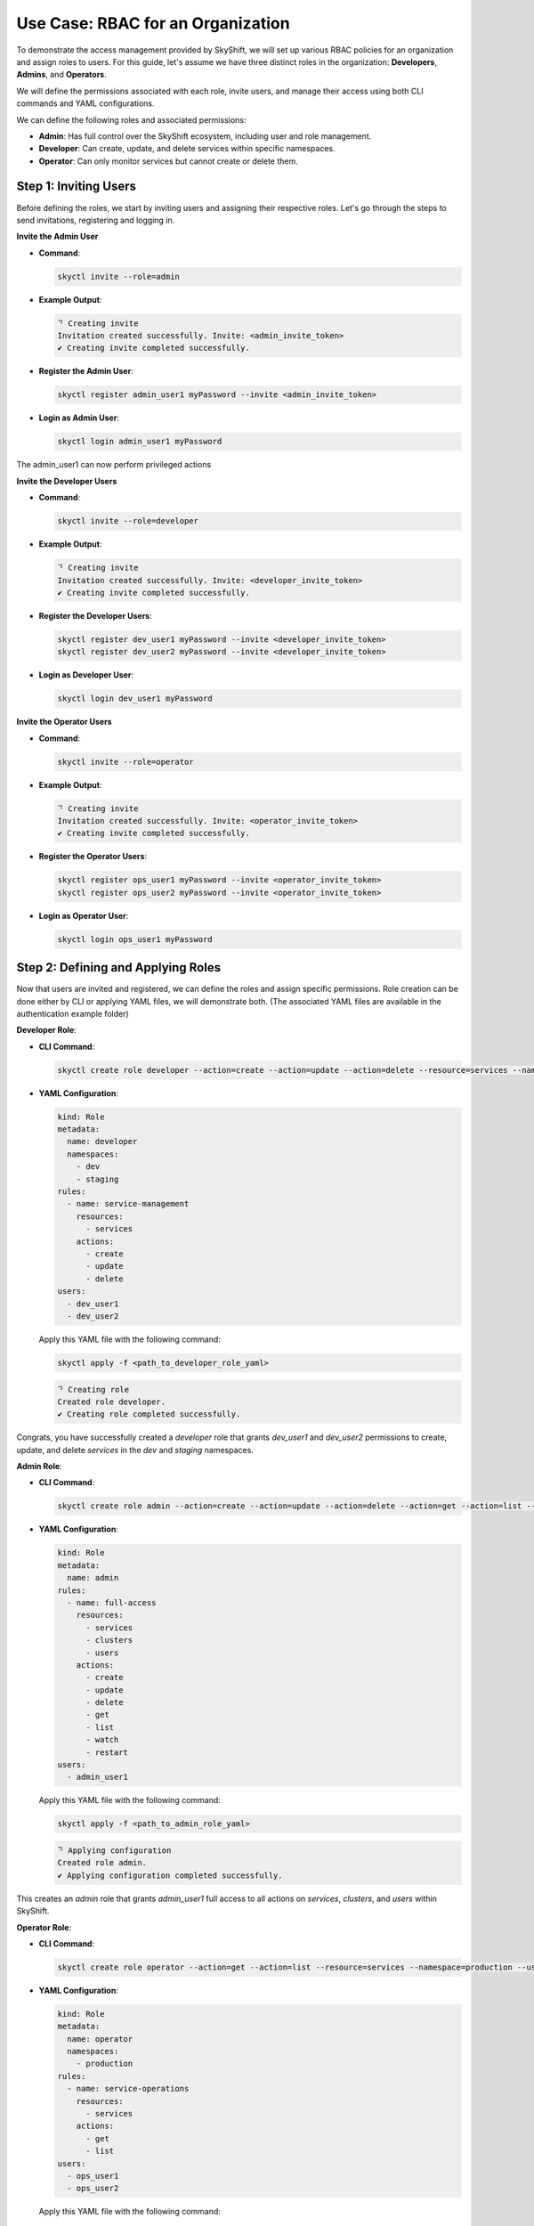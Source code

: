 Use Case: RBAC for an Organization
=======================================================================

To demonstrate the access management provided by SkyShift, we will set up various RBAC policies
for an organization and assign roles to users. For this guide, let's assume we have three distinct roles in the organization: **Developers**, **Admins**, and **Operators**.

We will define the permissions associated with each role, invite users, and manage their access
using both CLI commands and YAML configurations.

We can define the following roles and associated permissions:

- **Admin**: Has full control over the SkyShift ecosystem, including user and role management.
- **Developer**: Can create, update, and delete services within specific namespaces.
- **Operator**: Can only monitor services but cannot create or delete them.


Step 1: Inviting Users
~~~~~~~~~~~~~~~~~~~~~~

Before defining the roles, we start by inviting users and assigning their respective roles.
Let's go through the steps to send invitations, registering and logging in.

**Invite the Admin User**

- **Command**:

  .. code-block:: shell

    skyctl invite --role=admin

- **Example Output**:

  .. code-block:: shell

    ⠙ Creating invite
    Invitation created successfully. Invite: <admin_invite_token>
    ✔ Creating invite completed successfully.

- **Register the Admin User**:

  .. code-block:: shell

    skyctl register admin_user1 myPassword --invite <admin_invite_token>

- **Login as Admin User**:

  .. code-block:: shell

    skyctl login admin_user1 myPassword

The admin_user1 can now perform privileged actions

**Invite the Developer Users**

- **Command**:

  .. code-block:: shell

    skyctl invite --role=developer

- **Example Output**:

  .. code-block:: shell

    ⠙ Creating invite
    Invitation created successfully. Invite: <developer_invite_token>
    ✔ Creating invite completed successfully.

- **Register the Developer Users**:

  .. code-block:: shell

    skyctl register dev_user1 myPassword --invite <developer_invite_token>
    skyctl register dev_user2 myPassword --invite <developer_invite_token>

- **Login as Developer User**:

  .. code-block:: shell

    skyctl login dev_user1 myPassword


**Invite the Operator Users**

- **Command**:

  .. code-block:: shell

    skyctl invite --role=operator

- **Example Output**:

  .. code-block:: shell

    ⠙ Creating invite
    Invitation created successfully. Invite: <operator_invite_token>
    ✔ Creating invite completed successfully.

- **Register the Operator Users**:

  .. code-block:: shell

    skyctl register ops_user1 myPassword --invite <operator_invite_token>
    skyctl register ops_user2 myPassword --invite <operator_invite_token>

- **Login as Operator User**:

  .. code-block:: shell

    skyctl login ops_user1 myPassword


Step 2: Defining and Applying Roles
~~~~~~~~~~~~~~~~~~~~~~~~~~~~~~~~~~~

Now that users are invited and registered, we can define the roles and assign specific permissions.
Role creation can be done either by CLI or applying YAML files, we will demonstrate both.
(The associated YAML files are available in the authentication example folder)

**Developer Role**:

- **CLI Command**:

  .. code-block:: shell

    skyctl create role developer --action=create --action=update --action=delete --resource=services --namespace=dev --namespace=staging --users=dev_user1 --users=dev_user2

- **YAML Configuration**:

  .. code-block:: yaml

    kind: Role
    metadata:
      name: developer
      namespaces:
        - dev
        - staging
    rules:
      - name: service-management
        resources:
          - services
        actions:
          - create
          - update
          - delete
    users:
      - dev_user1
      - dev_user2

  Apply this YAML file with the following command:

  .. code-block:: shell

    skyctl apply -f <path_to_developer_role_yaml>

  .. code-block:: shell

    ⠙ Creating role
    Created role developer.
    ✔ Creating role completed successfully.

Congrats, you have successfully created a `developer` role that grants `dev_user1` and `dev_user2`
permissions to create, update, and delete `services` in the `dev` and `staging` namespaces.


**Admin Role**:

- **CLI Command**:

  .. code-block:: shell

    skyctl create role admin --action=create --action=update --action=delete --action=get --action=list --resource=services --resource=clusters --resource=user --users=admin_user1

- **YAML Configuration**:

  .. code-block:: yaml

    kind: Role
    metadata:
      name: admin
    rules:
      - name: full-access
        resources:
          - services
          - clusters
          - users
        actions:
          - create
          - update
          - delete
          - get
          - list
          - watch
          - restart
    users:
      - admin_user1

  Apply this YAML file with the following command:

  .. code-block:: shell

    skyctl apply -f <path_to_admin_role_yaml>

  .. code-block:: shell

    ⠙ Applying configuration
    Created role admin.
    ✔ Applying configuration completed successfully.

This creates an `admin` role that grants `admin_user1` full access to all actions on
`services`, `clusters`, and `users` within SkyShift.

**Operator Role**:

- **CLI Command**:

  .. code-block:: shell

    skyctl create role operator --action=get --action=list --resource=services --namespace=production --users=ops_user1 --users=ops_user2

- **YAML Configuration**:

  .. code-block:: yaml

    kind: Role
    metadata:
      name: operator
      namespaces:
        - production
    rules:
      - name: service-operations
        resources:
          - services
        actions:
          - get
          - list
    users:
      - ops_user1
      - ops_user2

  Apply this YAML file with the following command:

  .. code-block:: shell

    skyctl apply -f <path_to_operator_role_yaml>

  .. code-block:: shell

    ⠙ Creating role
    Created role operator.
    ✔ Creating role completed successfully.

This creates an `operator` role that grants `ops_user1` and `ops_user2`
permissions to get and list `services` in the `production` namespace, without the ability to create or delete them.


Step 3: Verifying Permissions
~~~~~~~~~~~~~~~~~~~~~~~~~~~~~

After the users have been registered and logged in, we can verify their permissions by attempting various actions.

Let's login as a developer and perform some actions.

- **Allowed**: Create a new service in the `dev` namespace.

  .. code-block:: shell

    > skyctl create service my-dev-service --namespace=dev --service_type=ClusterIP --ports 80 8080

  .. code-block:: shell

    ⠙ Creating service
    Created service my-dev-service.
    ✔ Creating service completed successfully.

- **Denied**: Delete the admin role.

  .. code-block:: shell

    > skyctl delete role admin
    ✖ Deleting role failed.
    Error:
    Failed to delete role: (401, 'Unauthorized access. User does not have the required role.')
